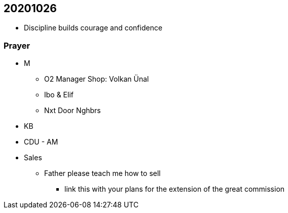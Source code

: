 == 20201026

* Discipline builds courage and confidence

=== Prayer
* M
** O2 Manager Shop: Volkan Ünal
** Ibo & Elif
** Nxt Door Nghbrs
* KB
* CDU - AM
* Sales
** Father please teach me how to sell
*** link this with your plans for the extension of the great commission